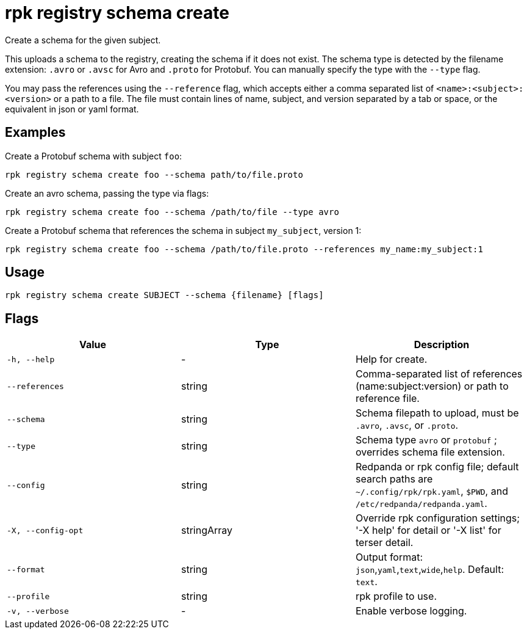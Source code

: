 = rpk registry schema create
:description: rpk registry schema create

Create a schema for the given subject.

This uploads a schema to the registry, creating the schema if it does not exist. The schema type is detected by the filename extension: `.avro` or `.avsc` for Avro and `.proto` for Protobuf. You can manually specify the type with the `--type` flag.

You may pass the references using the `--reference` flag, which accepts either a comma separated list of `<name>:<subject>:<version>` or a path to a file. The file must contain lines of name, subject, and version separated by a tab or space, or the equivalent in json or yaml format.

== Examples

Create a Protobuf schema with subject `foo`:

[,bash]
----
rpk registry schema create foo --schema path/to/file.proto
----

Create an avro schema, passing the type via flags:

[,bash]
----
rpk registry schema create foo --schema /path/to/file --type avro
----

Create a Protobuf schema that references the schema in subject `my_subject`, version 1:

[,bash]
----
rpk registry schema create foo --schema /path/to/file.proto --references my_name:my_subject:1
----

== Usage

[,bash]
----
rpk registry schema create SUBJECT --schema {filename} [flags]
----

== Flags

[cols="1m,1a,2a]
|===
|*Value* |*Type* |*Description*

|`-h, --help` |- |Help for create.

|`--references` |string |Comma-separated list of references (name:subject:version) or path to reference file.

|`--schema` |string |Schema filepath to upload, must be `.avro`, `.avsc`, or `.proto`.

|`--type` |string |Schema type `avro` or `protobuf` ; overrides schema file extension.

|`--config` |string |Redpanda or rpk config file; default search paths are `~/.config/rpk/rpk.yaml`, `$PWD`, and `/etc/redpanda/redpanda.yaml`.

|`-X, --config-opt` |stringArray |Override rpk configuration settings; '-X help' for detail or '-X list' for terser detail.

|`--format` |string |Output format: `json`,`yaml`,`text`,`wide`,`help`. Default: `text`.

|`--profile` |string |rpk profile to use.

|`-v, --verbose` |- |Enable verbose logging.
|===